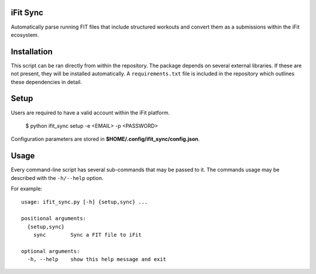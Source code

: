 iFit Sync
---------
Automatically parse running FIT files that include structured workouts and convert them as a submissions within the iFit ecosystem.

Installation
-------------
This script can be ran directly from within the repository. The package depends on several external libraries. If these are not present, they will be installed automatically. A ``requirements.txt`` file is included in the repository which outlines these dependencies in detail.

Setup
-----
Users are required to have a valid account within the iFit platform.

    $ python ifit_sync setup -e <EMAIL> -p <PASSWORD>

Configuration parameters are stored in **$HOME/.config/ifit_sync/config.json**.

Usage
-----
Every command-line script has several sub-commands that may be passed to it. The
commands usage may be described with the ``-h/--help`` option.

For example::

    usage: ifit_sync.py [-h] {setup,sync} ...

    positional arguments:
      {setup,sync}
        sync        Sync a FIT file to iFit

    optional arguments:
      -h, --help    show this help message and exit